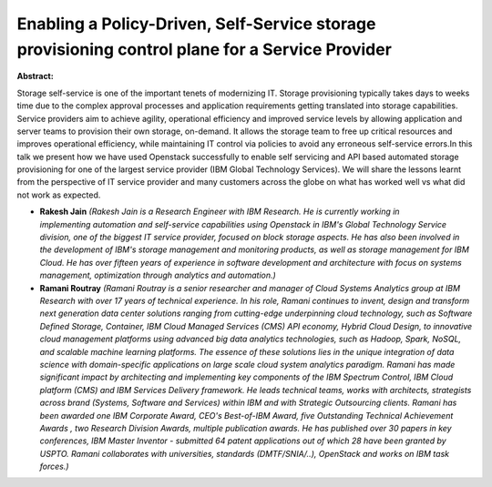 Enabling a Policy-Driven, Self-Service storage provisioning control plane for a Service Provider 
~~~~~~~~~~~~~~~~~~~~~~~~~~~~~~~~~~~~~~~~~~~~~~~~~~~~~~~~~~~~~~~~~~~~~~~~~~~~~~~~~~~~~~~~~~~~~~~~~

**Abstract:**

Storage self-service is one of the important tenets of modernizing IT. Storage provisioning typically takes days to weeks time due to the complex approval processes and application requirements getting translated into storage capabilities. Service providers aim to achieve agility, operational efficiency and improved service levels by allowing application and server teams to provision their own storage, on-demand. It allows the storage team to free up critical resources and improves operational efficiency, while maintaining IT control via policies to avoid any erroneous self-service errors.In this talk we present how we have used Openstack successfully to enable self servicing and API based automated storage provisioning for one of the largest service provider (IBM Global Technology Services). We will share the lessons learnt from the perspective of IT service provider and many customers across the globe on what has worked well vs what did not work as expected.


* **Rakesh Jain** *(Rakesh Jain is a Research Engineer with IBM Research. He is currently working in implementing automation and self-service capabilities using Openstack in IBM's Global Technology Service division, one of the biggest IT service provider, focused on block storage aspects. He has also been involved in the development of IBM's storage management and monitoring products, as well as storage management for IBM Cloud. He has over fifteen years of experience in software development and architecture with focus on systems management, optimization through analytics and automation.)*

* **Ramani Routray** *(Ramani Routray is a senior researcher and manager of Cloud Systems Analytics group at IBM Research with over 17 years of technical experience. In his role, Ramani continues to invent, design and transform next generation data center solutions ranging from cutting-edge underpinning cloud technology, such as Software Defined Storage, Container, IBM Cloud Managed Services (CMS) API economy, Hybrid Cloud Design, to innovative cloud management platforms using advanced big data analytics technologies, such as Hadoop, Spark, NoSQL, and scalable machine learning platforms. The essence of these solutions lies in the unique integration of data science with domain-specific applications on large scale cloud system analytics paradigm. Ramani has made significant impact by architecting and implementing key components of the IBM Spectrum Control, IBM Cloud platform (CMS) and IBM Services Delivery framework. He leads technical teams, works with architects, strategists across brand (Systems, Software and Services) within IBM and with Strategic Outsourcing clients. Ramani has been awarded one IBM Corporate Award, CEO's Best-of-IBM Award, five Outstanding Technical Achievement Awards , two Research Division Awards, multiple publication awards. He has published over 30 papers in key conferences, IBM Master Inventor - submitted 64 patent applications out of which 28 have been granted by USPTO. Ramani collaborates with universities, standards (DMTF/SNIA/..), OpenStack and works on IBM task forces.)*
